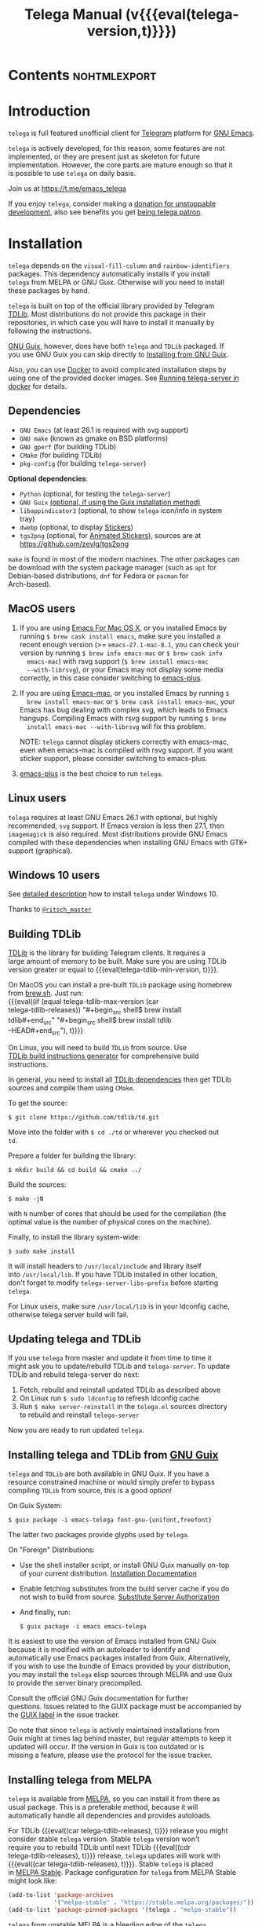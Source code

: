 #+OPTIONS: timestamp:nil \n:t num:nil ellit-cid:t
#+TITLE: Telega Manual (v{{{eval(telega-version,t)}}})
#+STARTUP: showall

#+MACRO: nl          (eval (concat "\n" (make-string (1- (string-to-number $1)) ?\s)))
#+MACRO: user-option-ndv User Option: ~$1~ {{{nl(1)}}} {{{nl($2)}}} {{{vardoc($1, $2)}}} {{{nl(1)}}}
#+MACRO: user-option User Option: ~$1~ {{{nl(1)}}} {{{nl($2)}}} {{{vardoc($1, $2)}}} {{{nl(1)}}} {{{nl($2)}}} Default value: {{{eval((ellit-org-pp-code-block $1 $2), t)}}}
#+MACRO: user-option1 User Option: ~$1~ {{{nl(1)}}} {{{nl($2)}}} {{{vardoc1($1, $2)}}} {{{nl(1)}}} {{{nl($2)}}} Default value: {{{eval((ellit-org-pp-code-block $1 $2), t)}}}

#+MACRO: temexdoc    (eval (ellit--indented-docstring (ellit-org--fundoc (telega-match--temex-function (intern $1) (intern (string-trim $2)))) $3))

#+ELLIT-INCLUDE: telega-note-file :eval

* Contents                                                     :nohtmlexport:
:PROPERTIES:
:TOC:      this
:END:
#+TOC: headlines 3

* Introduction

=telega= is full featured unofficial client for [[https://telegram.org][Telegram]] platform for [[https://www.gnu.org/software/emacs/][GNU Emacs]].

=telega= is actively developed, for this reason, some features are not
implemented, or they are present just as skeleton for future
implementation. However, the core parts are mature enough so that it
is possible to use =telega= on daily basis.

Join us at [[https://t.me/emacs_telega]]

If you enjoy =telega=, consider making a [[https://opencollective.com/telega][donation for unstoppable
development]], also see benefits you get [[#telega-patrons-mode][being telega patron]].

* Installation

=telega= depends on the =visual-fill-column= and =rainbow-identifiers=
packages.  This dependency automatically installs if you install
=telega= from MELPA or GNU Guix.  Otherwise will you need to install
these packages by hand.

=telega= is built on top of the official library provided by Telegram
[[https://core.telegram.org/tdlib][TDLib]].  Most distributions do not provide this package in their
repositories, in which case you will have to install it manually by
following the instructions.

[[https://guix.gnu.org/][GNU Guix]], however, does have both =telega= and =TDLib= packaged.  If
you use GNU Guix you can skip directly to [[#installing-telega-and-tdlib-from-gnu-guix][Installing from GNU Guix]].

Also, you can use [[https://www.docker.com/][Docker]] to avoid complicated installation steps by
using one of the provided docker images.  See [[#running-telega-server-in-docker][Running telega-server in
docker]] for details.

** Dependencies

- =GNU Emacs= (at least 26.1 is required with svg support)
- =GNU make= (known as gmake on BSD platforms)
- =GNU gperf= (for building TDLib)
- =CMake= (for building TDLib)
- =pkg-config= (for building =telega-server=)

**Optional dependencies**:
- =Python= (optional, for testing the =telega-server=)
- =GNU Guix= _(optional, if using the Guix installation method)_
- =libappindicator3= (optional, to show =telega= icon/info in system
  tray)
- =dwebp= (optional, to display [[#stickers--animations][Stickers]])
- =tgs2png= (optional, for [[#animated-stickers][Animated Stickers]]), sources are at
  https://github.com/zevlg/tgs2png

=make= is found in most of the modern machines. The other packages can
be download with the system package manager (such as =apt= for
Debian-based distributions, =dnf= for Fedora or =pacman= for
Arch-based).

** MacOS users

1. If you are using [[https://emacsformacosx.com/][Emacs For Mac OS X]], or you installed Emacs by
   running ~$ brew cask install emacs~, make sure you installed a
   recent enough version (>= =emacs-27.1-mac-8.1=, you can check your
   version by running ~$ brew info emacs-mac~ or ~$ brew cask info
   emacs-mac~) with rsvg support (~$ brew install emacs-mac
   --with-librsvg~), or your Emacs may not display some media
   correctly, in this case consider switching to [[https://github.com/d12frosted/homebrew-emacs-plus][emacs-plus]].

2. If you are using [[https://bitbucket.org/mituharu/emacs-mac/][Emacs-mac]], or you installed Emacs by running ~$
   brew install emacs-mac~ or ~$ brew cask install emacs-mac~, your
   Emacs has bug dealing with complex svg, which leads to Emacs
   hangups.  Compiling Emacs with rsvg support by running ~$ brew
   install emacs-mac --with-librsvg~ will fix this problem.

   NOTE: =telega= cannot display stickers correctly with emacs-mac,
   even when emacs-mac is compiled with rsvg support.  If you want
   sticker support, please consider switching to emacs-plus.

3. [[https://github.com/d12frosted/homebrew-emacs-plus][emacs-plus]] is the best choice to run =telega=.

** Linux users

=telega= requires at least GNU Emacs 26.1 with optional, but highly
recommended, =svg= support. If Emacs version is less then 27.1, then
=imagemagick= is also required.  Most distributions provide GNU Emacs
compiled with these dependencies when installing GNU Emacs with GTK+
support (graphical).

** Windows 10 users

See [[https://ritschmaster.github.io/2021/06/13/Using-telga-in-Windows-10.html][detailed description]] how to install =telega= under Windows 10.

Thanks to [[https://t.me/ritsch_master][=@ritsch_master=]]

** Building TDLib

[[https://core.telegram.org/tdlib][TDLib]] is the library for building Telegram clients. It requires a
large amount of memory to be built.  Make sure you are using TDLib
version greater or equal to {{{eval(telega-tdlib-min-version, t)}}}.

On MacOS you can install a pre-built =TDLib= package using homebrew
from [[https://brew.sh][brew.sh]].  Just run:
{{{eval((if (equal telega-tdlib-max-version (car
telega-tdlib-releases)) "#+begin_src shell\n$ brew install
tdlib\n#+end_src" "#+begin_src shell\n$ brew install tdlib
--HEAD\n#+end_src"), t)}}}

On Linux, you will need to build =TDLib= from source.  Use 
[[https://tdlib.github.io/td/build.html][TDLib build instructions generator]] for comprehensive build
instructions.

In general, you need to install all [[https://github.com/tdlib/td/#dependencies][TDLib dependencies]] then get TDLib
sources and compile them using =CMake=.

To get the source:
#+begin_src shell
$ git clone https://github.com/tdlib/td.git
#+end_src

Move into the folder with ~$ cd ./td~ or wherever you checked out
=td=.

Prepare a folder for building the library:
#+begin_src shell
$ mkdir build && cd build && cmake ../
#+end_src

Build the sources:
#+begin_src shell
$ make -jN
#+end_src

with ~N~ number of cores that should be used for the compilation (the
optimal value is the number of physical cores on the machine).

Finally, to install the library system-wide:
#+begin_src shell
$ sudo make install
#+end_src

It will install headers to =/usr/local/include= and library itself
into =/usr/local/lib=.  If you have TDLib installed in other location,
don't forget to modify ~telega-server-libs-prefix~ before starting
=telega=.

For Linux users, make sure ~/usr/local/lib~ is in your ldconfig cache,
otherwise telega server build will fail.

** Updating telega and TDLib

If you use =telega= from master and update it from time to time it
might ask you to update/rebuild TDLib and =telega-server=.  To update
TDLib and rebuild telega-server do next:

1. Fetch, rebuild and reinstall updated TDLib as described above
2. On Linux run =$ sudo ldconfig= to refresh ldconfig cache
3. Run =$ make server-reinstall= in the =telega.el= sources directory
   to rebuild and reinstall =telega-server=

Now you are ready to run updated =telega=.

** Installing telega and TDLib from [[https://guix.gnu.org/][GNU Guix]]

=telega= and =TDLib= are both available in GNU Guix. If you have a
resource constrained machine or would simply prefer to bypass
compiling =TDLib= from source, this is a good option!

On Guix System:
#+begin_src shell
$ guix package -i emacs-telega font-gnu-{unifont,freefont}
#+end_src

The latter two packages provide glyphs used by =telega=.

On "Foreign" Distributions:
- Use the shell installer script, or install GNU Guix manually on-top
  of your current distribution. [[https://guix.gnu.org/manual/en/html_node/Installation.html#Installation][Installation Documentation]]

- Enable fetching substitutes from the build server cache if you do
  not wish to build from source. [[https://guix.gnu.org/manual/en/html_node/Substitute-Server-Authorization.html#Substitute-Server-Authorization][Substitute Server Authorization]]

- And finally, run:
  #+begin_src shell
  $ guix package -i emacs emacs-telega
  #+end_src

It is easiest to use the version of Emacs installed from GNU Guix
because it is modified with an autoloader to identify and
automatically use Emacs packages installed from Guix. Alternatively,
if you wish to use the bundle of Emacs provided by your distribution,
you may install the =telega= elisp sources through MELPA and use Guix
to provide the server binary precompiled.

Consult the official GNU Guix documentation for further
questions. Issues related to the GUIX package must be accompanied by
the [[https://github.com/zevlg/telega.el/labels/guix][GUIX label]] in the issue tracker.

Do note that since =telega= is actively maintained installations from
Guix might at times lag behind master, but regular attempts to keep it
updated will occur.  If the version in Guix is too outdated or is
missing a feature, please use the protocol for the issue tracker.

** Installing telega from MELPA

=telega= is available from [[https://melpa.org][MELPA]], so you can install it from there as
usual package.  This is a preferable method, because it will
automatically handle all dependencies and provides autoloads.

For TDLib {{{eval((car telega-tdlib-releases), t)}}} release you might
consider stable =telega= version.  Stable =telega= version won't
require you to rebuild TDLib until next TDLib {{{eval((cdr
telega-tdlib-releases), t)}}} release, =telega= updates will work with
{{{eval((car telega-tdlib-releases), t)}}}.  Stable =telega= is placed
in [[https://stable.melpa.org/][MELPA Stable]].  Package configuration for =telega= from MELPA Stable
might look like:
#+begin_src emacs-lisp
(add-to-list 'package-archives
             '("melpa-stable" . "https://stable.melpa.org/packages/"))
(add-to-list 'package-pinned-packages '(telega . "melpa-stable"))
#+end_src

=telega= from unstable [[https://melpa.org][MELPA]] is a bleeding edge of the =telega=
development and =telega= updates might require also TDLib
update/rebuild sometimes.  However, it brings you all newer (probably
incompatible with TDLib {{{eval((car telega-tdlib-releases), t)}}})
functionality faster, no need to wait for TDLib {{{eval((cdr
telega-tdlib-releases), t)}}} to access newer features.

Or you could use git repository with this melpa-style recipe for [[https://github.com/quelpa/quelpa][quelpa]]:

#+begin_src emacs-lisp
(quelpa '(telega :fetcher github
                 :repo "zevlg/telega.el"
                 :branch "master"
                 :files (:defaults "contrib" "etc" "server" "Makefile")))
#+end_src

** Installing telega directly from GitHub

Make sure dependencies are installed with {{{kbd(M-x package-install
RET visual-fill-column RET)}}} and {{{kbd(M-x package-install RET
rainbow-identifiers RET)}}}.

Get the source:
#+begin_src shell
$ git clone https://github.com/zevlg/telega.el
$ cd telega.el
$ make compile
#+end_src

Finally load =telega= into Emacs using:
#+begin_src emacs-lisp
(use-package telega
  :load-path  "~/telega.el"
  :commands (telega)
  :defer t)
#+end_src

Or with:
#+begin_src emacs-lisp
(add-to-list 'load-path "~/telega.el")
(require 'telega)
#+end_src

The code should be put in the configuration file for Emacs, which
usually is =init.el=, or =emacs.el=.

** Running telega-server in docker

Pull latest =telega-server= image:
#+begin_src shell
$ docker pull zevlg/telega-server:latest
#+end_src

Make =telega= know you want to use docker by adding this to your =init.el=:
#+begin_src emacs-lisp
(setq telega-use-docker t)
#+end_src

That's it, you are ready to get starting.  However, you might anyway
need to have local =ffmpeg= installation to utilize some =telega=
features, such as playing audio/voice messages, capturing video/voice
notes, etc.

* Getting started

Start =telega= with {{{kbd(M-x telega RET)}}}. The first time it will
ask for the phone number you have associated with the Telegram
network.

Some options affecting =TDLib= runtime:
- {{{user-option-ndv(telega-directory, 2)}}}

  Default value: "~/.telega"

- {{{user-option(telega-options-plist, 2)}}}
- {{{user-option(telega-proxies, 2)}}}
- {{{user-option(telega-my-location, 2)}}}

  See also [[#telega-my-location-mode][telega-my-location-mode]] to automatically update
  ~telega-my-location~ when you send location message to the
  "Saved Messages" using mobile Telegram client.

To list all available customizable user options use ~M-x
customize-group RET telega RET~ command.

* Settings for Emacs As Daemon

Some people starts Emacs in daemon mode, i.e. =emacs --daemon=.  Such
Emacs instance has no frames, frames are created when needed and
connects to the daemon process.

=telega= autodetects values for some variables at load time by
examining current frame parameters and window system possibilities.
This won't work in daemon mode.  You need to explicitly specify values
for that variables.  Most notable options are:
- {{{user-option-ndv(telega-use-images, 2)}}}
- {{{user-option-ndv(telega-emoji-font-family, 2)}}}
- {{{user-option-ndv(telega-emoji-use-images, 2)}}}
- {{{user-option-ndv(telega-online-status-function, 2)}}}

Setting ~telega-use-images~ **before** loading =telega= is essential,
because many other custom options depends on its value.

* Telega glossary

Before start, please read [[https://core.telegram.org/tdlib/getting-started#tdlib-glossary][TDLib glossary]]

=telega= tries to keep TDLib's terminology, however introduces some
new terms specific to =telega=.  All of them are used in the manual.

- Root Buffer a.k.a. rootbuf ::
  Buffer with list of chats, you see it just after {{{kbd(M-x telega RET)}}}.
  Most of the time rootbuf term is used in the manual.
  See [[#root-buffer][Root Buffer]]

- Root View ::
  Root Buffer can be shown in different ways.  Way rootbuf is shown is
  called root view.
  See [[#root-buffer][Root Buffer]]

- Chat Buffer a.k.a. chatbuf ::
  Buffer with chat contents.
  See [[#chat-buffer][Chat Buffer]]

- Button ::
  Ordinary Emacs Button (see =button.el=).  Some outlined area with
  text, that can be acted on.  Pressing {{{kbd(RET)}}} on the
  button, executes button action.  There are many buttons of different
  kind in =telega=

- Chat Button ::
  Button referring to some chat.  Action for such button is to open
  corresponding chatbuf.

  rootbuf lists the chat buttons, such as:
  #+begin_example
  {🎗Saved Messages            }📌  📹 Video (10s)               Fri✓
  [Emacs | Emacs (english)     ]  @oldosfan: same                Fri
  ...
  #+end_example

- Temex ::
  Telega Match Expression - S-expression to match telega objects such
  as chats or messages.
  See [[#telega-match-expressions][Telega Match Expressions]] for the details.

- [Custom] Chat Filter ::
  Named temex to filter chats in the rootbuf.

  Custom chat filters are displayed as buttons above the chat list in
  the rootbuf, such as:
  #+begin_example
  [243:📑Main      4890]  [51:Groups       4677]  [27:Channels      210]
  [53:Contacts         ]  [0:Important         ]  [3:📑Archive      670]
  #+end_example

  Action for such buttons is to add corresponding temex to the
  active chat filter.

  However, buttons that corresponds to a Telegram Folder, including
  "Main" and "Archive", substitutes folder in the active chat filter
  with new one at button.

  + {{{user-option(telega-filter-button-width, 4)}}}
  + {{{user-option(telega-filters-custom, 4)}}}
  + {{{user-option(telega-filter-custom-expand, 4)}}}
  + {{{user-option(telega-filter-custom-show-folders, 4)}}}

- Active Chat Filter ::
  List of chat temexes applied to the chat list in rootbuf.

  Only chats matching **all** temexes in the active chat filter
  are displayed in rootbuf.  Active chat filter is displayed above the
  chat list in rootbuf, such as:
  #+begin_example
  -/------------------------------(main)--------------------------------
  #+end_example

  ~(telega-filter-active)~ returns active chat filter.

  - {{{user-option(telega-filter-default, 4)}}}

- Chat Sort Criteria ::
  List of symbols denoting how to sort chats.
  See [[#sorting-chats][Sorting Chats]]

- Active Sort Criteria a.k.a. active sorter ::
  Sort criteria applied to the chat list in rootbuf.

  By default, chats are sorted according to internal Telegram order
  (except for chats with custom order).

  In case active sorter is enabled, it is displayed above the chat
  list in rootbuf, such as:
  #+begin_example
  -\---------------------(unread-count join-date)-----------------------
  #+end_example

- Me user a.k.a. me ::
  User currently logged in, ~(telega-user-me)~ returns me.

  me means you, not me.

  Chat with me is also known as "Saved Messages".

* Telega prefix map

=telega= has prefix map for common =telega= commands, such as
switching to rootbuf, switch to "Saved Messages", sending current
buffer as file to a chat, switching accounts, opening chat or
switching to some chat.

It is convenient to have it somewhere accessible from ~global-map~,
say {{{kbd(C-c t)}}}.  To do so use next code in your =init.el=:

#+begin_src
(define-key global-map (kbd "C-c t") telega-prefix-map)
#+end_src

Or if =telega= is not accessible to autoload at start time, then use:

#+begin_src
(add-hook 'telega-load-hook
          (lambda ()
            (define-key global-map (kbd "C-c t") telega-prefix-map)))
#+end_src

Telega prefix map bindings:

#+ELLIT-INCLUDE: ../telega.el :label prefix-map-bindings

* Root Buffer

#+ELLIT-INCLUDE: ../telega-root.el :label commentary

Important customizable options:
- {{{user-option(telega-root-fill-column, 2)}}}

  This option is applied only if [[#telega-root-auto-fill-mode][telega-root-auto-fill-mode]] is
  disabled.  Default behaviour is to automatically adjust
  ~telega-root-fill-column~ to the width of the window displaying
  rootbuf.

- {{{user-option(telega-root-keep-cursor, 2)}}}

** Rootbuf fast navigation

{{{kbd(M-g)}}} prefix in rootbuf is used to jump across chat buttons:

#+ELLIT-INCLUDE: ../telega-root.el :label rootbuf-fastnav-bindings

** Rootbuf view switching

Rootbuf view is the specific way how rootbuf is shown to the user.  By
default, list of the chats is shown, this is known as default root
view.

{{{kbd(v)}}} prefix in rootbuf is used to switch root views:
#+ELLIT-INCLUDE: ../telega-root.el :label rootbuf-view-bindings

Important customizable options:
- {{{user-option(telega-root-default-view-function, 2)}}}

  {{{where-is(telega-view-reset,telega-root-mode-map)}}} uses this
  function to reset root view.

** Voice/Video calls

Telegram provides nice voice/video calls.

**TODO** more documentation about voice/video calls support by
=telega=.

{{{kbd(c)}}} prefix in rootbuf is used to call VoIP commands:
#+ELLIT-INCLUDE: ../telega-root.el :label rootbuf-voip-bindings

* Telega Match Expressions

#+ELLIT-INCLUDE: ../telega-match.el :label commentary

List of temexes you can apply to any TDLib object:

#+ELLIT-INCLUDE: ../telega-match.el :label temex

** List of Chat Temexes

Use ~telega-chat-match-p~ to match a chat.

#+ELLIT-INCLUDE: ../telega-match.el :label chat-temex

** List of Message Temexes

Use ~telega-msg-match-p~ to match a message.

#+ELLIT-INCLUDE: ../telega-match.el :label msg-temex

** List of User Temexes

Use ~telega-user-match-p~ to match a user.

#+ELLIT-INCLUDE: ../telega-match.el :label user-temex

** List of Message Sender Temexes

Use ~telega-sender-match-p~ to match a message sender.

#+ELLIT-INCLUDE: ../telega-match.el :label sender-temex

** List of Forum Topic Temexes

Use ~telega-topic-match-p~ to match a forum's topic.

#+ELLIT-INCLUDE: ../telega-match.el :label topic-temex

** List of Story Temexes

Story Temexes are used to match Telegram Stories posted by users or
channels.

Use ~telega-story-match-p~ to match a story.

#+ELLIT-INCLUDE: ../telega-match.el :label story-temex

** Customizable options making use of Telega Match Expressions

- {{{user-option(telega-filter-default, 2)}}}
- {{{user-option(telega-filters-custom, 2)}}}
- {{{user-option(telega-use-tracking-for, 2)}}}
- {{{user-option(telega-rainbow-color-custom-for, 2)}}}
- {{{user-option(telega-chat-prompt-format, 2)}}}
- {{{user-option(telega-chat-group-messages-for, 2)}}}
- {{{user-option(telega-chat-show-deleted-messages-for, 2)}}}
- {{{user-option(telega-chat-use-date-breaks-for, 2)}}}
- {{{user-option(telega-root-view-topics, 2)}}}

* Chat Folders

#+ELLIT-INCLUDE: ../telega-folders.el :label commentary

{{{kbd(F)}}} prefix in rootbuf is used to operate on Chat Folders:
#+ELLIT-INCLUDE: ../telega-root.el :label rootbuf-folder-bindings

Customizable options for Chat Folders:
#+ELLIT-INCLUDE: ../telega-customize.el :label folders-options

* Filtering chats

#+ELLIT-INCLUDE: ../telega-filter.el :label commentary

{{{kbd(/)}}} prefix in rootbuf is used for some useful filtering
commands:

- {{{where-is(telega-filter-by-important,telega-root-mode-map)}}} ::
  {{{fundoc(telega-filter-by-important, 2)}}}
- {{{where-is(telega-filter-by-online-status,telega-root-mode-map)}}} ::
  {{{fundoc(telega-filter-by-online-status, 2)}}}
- {{{where-is(telega-filter-by-filter,telega-root-mode-map)}}} ::
  {{{fundoc(telega-filter-by-filter, 2)}}}
- {{{where-is(telega-filters-edit,telega-root-mode-map)}}} ::
  {{{fundoc(telega-filters-edit, 2)}}}
- {{{where-is(telega-filters-pop-last,telega-root-mode-map)}}} ::
  {{{fundoc(telega-filters-pop-last, 2)}}}
- {{{where-is(telega-filters-negate,telega-root-mode-map)}}} ::
  {{{fundoc(telega-filters-negate, 2)}}}
- {{{where-is(telega-filters-reset,telega-root-mode-map)}}} ::
  {{{fundoc(telega-filters-reset, 2)}}}

For other chat filtering bindings see [[#list-of-chat-temexes][List of Chat Temexes]]

* Sorting chats

#+ELLIT-INCLUDE: ../telega-sort.el :label commentary

{{{kbd(\)}}} prefix in rootbuf is used for sorting commands:

- {{{where-is(telega-sort-reset,telega-root-mode-map)}}} ::
  {{{fundoc(telega-sort-reset, 2)}}}

  It is possible to add multiple criteria using ~telega-sort-reset~
  with prefix argument {{{kbd(C-u)}}}.

- {{{where-is(telega-sort-by-sorter,telega-root-mode-map)}}} ::
  {{{fundoc(telega-sort-by-sorter, 2)}}}

  Use this command to reset active sorter.

For other sorting keybindings see below.

** Sorting criteria

#+ELLIT-INCLUDE: ../telega-sort.el :label chat-sorting-criteria

** Customizable options making use of sorting criteria

- {{{user-option(telega-chat-completing-sort-criteria, 2)}}}
- {{{user-option(telega-chat-switch-buffer-sort-criteria, 2)}}}

* Chat buffer

#+ELLIT-INCLUDE: ../telega-chat.el :label commentary

Important customizable options:
- {{{user-option(telega-chat-fill-column, 2)}}}
- {{{user-option(telega-chat-use-date-breaks-for, 2)}}}

** Chatbuf fast navigation

{{{kbd(M-g)}}} prefix in chatbuf is used to jump across various chat
messages:
#+ELLIT-INCLUDE: ../telega-chat.el :label chatbuf-fastnav-bindings

** Sending ordinary messages

Type a text in the chatbuf input and press {{{kbd(RET)}}} to send the
message.  To insert newline in the middle of the input use ordinary
{{{kbd(C-j)}}} Emacs command.

You can apply markup to the input when sending message.  This is
controlled by number of {{{kbd(C-u)}}} pressed before {{{kbd(RET)}}}
and value of the:
- {{{user-option(telega-chat-input-markups, 2)}}}

Markup syntax table:
|                  | markdown2                        | org                                | markdown1                        |
|------------------+----------------------------------+------------------------------------+----------------------------------|
| *bold text*      | ~**bold text**~                  | ~*bold text*~                      | ~*bold text*~                    |
| /italic text/    | ~__italic text__~                | ~/italic text/~                    | ~_italic text_~                  |
| _underline text_ | ~__underline text__~             | ~_underline text_~                 | **UNSUPPORTED**                  |
| +strike through+ | ~~~strike through~~~             | ~+strike through+~                 | **UNSUPPORTED**                  |
|                  | ~¦¦spoiler¦¦~                    | ~¦¦spoiler¦¦~                      | **UNSUPPORTED**                  |
| ~inlined code~   | ~`inlined code`~                 | ~~inlined code~~                   | ~`inlined code`~                 |
| =pre text=       | ~```pre text```~                 | ~=pre text=~                       | **UNSUPPORTED**                  |
| [[http://www.url][text]]             | ~[text](http://www.url)~         | ~[[text][http://www.url]]~         | ~[text](http://www.url)~         |
| [[http://t.me/user][name]]             | ~[name](tg://user?id=<USER-ID>)~ | ~[[name][tg://user?id=<USER-ID>]]~ | ~[name](tg://user?id=<USER-ID>)~ |

There is also "markdown1" syntax to insert multiline code blocks of
specified languge:
#+begin_example
```<language-name>
first line of multiline preformatted code
second line
last line```
#+end_example

"markdown2" backquotes syntax to insert multiline code blocks is
controlled by:
- {{{user-option(telega-markdown2-backquotes-as-precode, 2)}}}

Org syntax for code blocks is **NOT YET** supported:
#+begin_example
#+begin_src <language-name>
code line
next code line
...
#+end_src
#+end_example

Also, you can intermix various markups, using {{{kbd(C-c C-a markup
RET)}}} command.

Important customizable options:
- {{{user-option1(telega-chat-input-markups,2)}}}
- {{{user-option(telega-chat-send-message-on-ret,2)}}}
- {{{user-option1(telega-chat-markup-functions,2)}}}

** Attaching media

You can attach various media into chatbuf input, using next bindings:
#+ELLIT-INCLUDE: ../telega-chat.el :label chatbuf-attach-bindings

Text following attached media will be a media caption.

Attachment types to attach with
{{{where-is(telega-chatbuf-attach,telega-chat-mode-map)}}} defined in
~telega-chat-attach-commands~ user option:
{{{eval((mapconcat (lambda (ac)
(concat "- " (nth 0 ac) " :: " (ellit-org-template-fundoc (nth 2 ac) "2")
(when (nth 3 ac) (concat "\n" (nth 3 ac) "\n"))))
telega-chat-attach-commands "\n"),t)}}}

Special attachment types are =disable-webpage-preview=, =scheduled=,
=disable-notification= or =enable-notification=.  They do not attach
anything, but changes options on how to send the message.  Use
=scheduled= to [[#scheduling-messages-and-reminders][schedule messages]], =disable-notification= or
=enable-notification= to trigger notification on receiver side and
=disable-webpage-preview= to disable rich web page previews for URLs
in the message text.

Customizable options for attaching media:
- {{{user-option(telega-chat-upload-attaches-ahead, 2)}}}
- {{{user-option(telega-chat-markup-functions, 2)}}}

** Replying and editing messages

To reply/edit the message, put point on the message you want to
reply/edit and press
{{{where-is(telega-msg-reply,telega-msg-button-map)}}} to reply or
{{{where-is(telega-msg-edit,telega-msg-button-map)}}} to edit.

Aux prompt will be show just above the chatbuf prompt, such as:
#+begin_example
[✕]| Reply: @demash> Trying to install telega  M-x packag…
(T)>>>
#+end_example

To cancel aux prompt press on the cross button, or use
{{{where-is(telega-chatbuf-cancel-aux,telega-chat-mode-map)}}}
binding.
{{{where-is(telega-chatbuf-cancel-aux,telega-chat-mode-map)}}} accepts
{{{kbd(C-u)}}} prefix, if used then chatbuf's input is also canceled.

To edit your previously sent message press
{{{where-is(telega-chatbuf-edit-prev,telega-chat-mode-map)}}}.

It is possible to edit a message using markup syntax.
{{{where-is(telega-msg-edit,telega-msg-button-map)}}} accepts
{{{kbd(C-u)}}} prefix to specify markup syntax to be used for editing.

** Forwarding messages

To forward a message, put cursor under the message which you want to
forward and press
{{{where-is(telega-msg-forward-marked-or-at-point,telega-msg-button-map)}}}
and then select a Chat to forward a message to.  To forward multiple
messages at once, mark messages with the
{{{where-is(telega-msg-mark-toggle,telega-msg-button-map)}}} and then
press
{{{where-is(telega-msg-forward-marked-or-at-point,telega-msg-button-map)}}}
on one of the messages.

There are few options how you can affect the way a message is forwarded:
1. {{{kbd(C-u f)}}} to forward a message copy, it will look like *you*
   sent a message.
2. {{{kbd(C-u C-u f)}}} To forward a message copy deleting or
   replacing caption it has.  Use this to forward media message with
   your own caption.

** Deleting messages

To delete a message, put cursor under the message you want to delete and press
{{{where-is(telega-msg-delete-marked-or-at-point,telega-msg-button-map)}}}.

As with [[#forwarding-messages][forwarding messages]], you can mark multiple messages to delete
with {{{where-is(telega-msg-mark-toggle,telega-msg-button-map)}}}.

Also, you can ban/report message sender (and delete all messages from
this sender in the chat) with
{{{where-is(telega-msg-ban-sender,telega-msg-button-map)}}} when
cursor is under the message.

=telega= can keep deleted messages visible until chatbuf is
killed. This is controlled using custom variable:

- {{{user-option(telega-chat-show-deleted-messages-for,2)}}}

For example, to show deleted messages in all chats except for "Saved
Messages", use next:
#+begin_src emacs-lisp
(setq telega-chat-show-deleted-messages-for '(not saved-messages))
#+end_src

** Scheduling messages and reminders

To schedule a message, press {{{kbd(C-c C-a scheduled RET)}}},
select date and time to schedule message at, type text of a message
and send it as always.

To reschedule a message, first list all scheduled messages in the chat
with {{{kbd(C-c / scheduled RET)}}}, then press
{{{where-is(telega-msg-edit,telega-msg-button-map)}}} on the message
you want to reschedule, remove previous "Schedule" attachment and add
a new one at the beginning.

Message scheduled in "Saved Messages" chat is called reminder.

Whenever a scheduled message or reminder is sent, you get a special
notification marked with a 📅, so you don't get caught off-guard by
messages you planned in the past.

** Navigating previous input

You can navigate your previous chatbuf input using commands:
- {{{where-is(telega-chatbuf-edit-prev,telega-chat-mode-map)}}} ::
  {{{fundoc(telega-chatbuf-edit-prev,2)}}}
- {{{where-is(telega-chatbuf-edit-next,telega-chat-mode-map)}}} ::
  {{{fundoc(telega-chatbuf-edit-next,2)}}}
- {{{where-is(telega-chatbuf-input-search,telega-chat-mode-map)}}} ::
  {{{fundoc(telega-chatbuf-input-search,2)}}}

  While searching input, you can use
  {{{where-is(telega-chatbuf--input-search-input-prev,telega-chatbuf--input-search-map)}}}
  and
  {{{where-is(telega-chatbuf--input-search-input-next,telega-chatbuf--input-search-map)}}}
  to cycle chatbuf input ring.

** Completing input in chatbuf

Powerful =company-mode= can be used to complete input in the chatbuf
with
{{{where-is(telega-chatbuf-complete-or-next-link,telega-chat-mode-map)}}}.

=telega= provides few company backends, such as:

#+ELLIT-INCLUDE: ../telega-company.el :label company-backends

List of company backends to be used for user input completion is
controlled by:
- {{{user-option(telega-company-backends, 2)}}}

You can use completion without enabling =company-mode= in the chat
buffers, by explicitly pressing
{{{where-is(telega-chatbuf-complete-or-next-link,telega-chat-mode-map)}}}
to perform completion at point.

On the other hand, =company-mode= detects input context and pops up
completion candidates if completion at point is available.  To enable
=company-mode= in chat buffers use:
#+begin_src elisp
(add-hook 'telega-chat-mode-hook 'company-mode)
#+end_src

Consider also using =company-posframe= Emacs package (in MELPA), so
chatbuf's contents remain untouched when completion menu pops above
the chatbuf prompt.

If you don't like =company-posframe=, consider option:
- {{{user-option(telega-company-tooltip-always-below, 2)}}}

*** Using capf for input completions

It is possible to use standard Emacs ~capf~ (completion at point)
functionality to perform completions in the chatbuf.  You still need
~company.el~ package installed **and loaded** because =telega= uses it
as engine.

~capf~ is used by default if ~company-mode~ is disabled in the
chatbuf, so to enable ~capf~ completions setup could look like:

#+begin_src elisp
(defun my-telega-chat-mode ()
  (require 'company)
  (add-hook 'completion-at-point-functions
            #'telega-chatbuf-complete-at-point nil 'local)
  )

(add-hook 'telega-chat-mode-hook 'my-telega-chat-mode)
#+end_src

~capf~ functionality is very limited comparing to ~company-mode~
completions, however, some users might still prefer ~capf~.

** Sending messages via bots

If chatbuf input starts with =@<botname> <query>= and mentioned bot
support [[https://telegram.org/blog/inline-bots][inline mode]], then pressing
{{{where-is(telega-chatbuf-complete-or-next-link,telega-chat-mode-map)}}}
will pop a special buffer with the inline results to the bot inline
~<query>~, you can use these results to send a message via bot.  Some
useful bots with [[https://telegram.org/blog/inline-bots][inline mode]] support are:

- [[https://t.me/gif][@gif]] To search and send animations
- [[https://t.me/pic][@pic]], [[https://t.me/bing][@bing]] To search and send pictures
- [[https://t.me/vid][@vid]] To search and send videos on YouTube
- [[https://t.me/foursquare][@foursquare]] - To find and send places around the world
- etc

To find out is some bot supports [[https://telegram.org/blog/inline-bots][inline mode]] or not, enter
~@<botname><SPC>~ in chatbuf input and press
{{{where-is(telega-chatbuf-complete-or-next-link,telega-chat-mode-map)}}}.
If momentary help is displayed, then this bot supports inline mode.

Customizable options for inline bots:
#+ELLIT-INCLUDE: ../telega-customize.el :label inline-bot-options

** Filtering chat messages a.k.a. Shared Media

Message filtering means to show only some messages matching filter.
Available message filters are: {{{eval((mapconcat (lambda (mf) (concat
"=" (car mf) "=")) telega-chat--message-filters "\, "),t)}}}

Chatbuf uses next bindings for message filtering:
#+ELLIT-INCLUDE: ../telega-chat.el :label chatbuf-filtering-bindings

** Inplace searching in text messages or media captions
Use
{{{where-is(telega-chatbuf-inplace-search-query,telega-chat-mode-map)}}}
or {{{where-is(telega-chatbuf-inplace-search-query-forward,telega-chat-mode-map)}}}
to start searching while keeping history without applied filter,
i.e. you can see surrounding messages.

Use {{{where-is(telega-chatbuf-inplace-search,telega-chat-mode-map)}}}
or
{{{where-is(telega-chatbuf-inplace-search-next,telega-chat-mode-map)}}}
to continue searching.

** Opening files using external programs

Document messages in Telegram has attached file in the message.  By
default =telega= opens that files inside Emacs using {{{eval((format
"~%S~" telega-open-file-function),t)}}} function.  Sometimes that is not
desirable behaviour and you might want to open some files in external
application.  You can use ~org-open-file~ function for this.
Behaviour is controlled by:
- {{{user-option(telega-open-file-function, 2)}}}

Setup to open some files in external applications might look like:
#+begin_src emacslisp
;; ("\\.pdf\\'" . default) is already member in `org-file-apps'
;; Use "xdg-open" to open files by default
(setcdr (assq t org-file-apps-gnu) 'browse-url-xdg-open)

(setq telega-open-file-function 'org-open-file)
#+end_src

On MacOS use ~browse-url-default-macosx-browser~ instead of
~browse-url-xdg-open~.

If you also want to open non-document messages as file using
~telega-open-file-function~ consider:
- {{{user-option(telega-open-message-as-file, 2)}}}

Another alternative to open some files using external programs is to
use nice =openwith= Emacs package available in MELPA.

*Browse URL with custom function*

Also, you can open urls using custom functions:
- {{{user-option(telega-browse-url-alist, 2)}}}

For example, to play youtube videos using =mpv= player, add this to config:
#+begin_src emacs-lisp
(defun my-watch-in-mpv (url)
  (async-shell-command (format "mpv -v %S" url)))

(add-to-list 'telega-browse-url-alist
             '("https?://\\(www\\.\\)?youtube.com/watch" . my-watch-in-mpv))
(add-to-list 'telega-browse-url-alist
             '("https?://youtu.be/" . my-watch-in-mpv))
#+end_src

** Client side messages ignoring

In official telegram clients all messages in group chats are displayed
even if message has been sent by blocked sender (user or chat).
=telega= has client side message ignoring feature implemented.
Ignoring messages can be done by adding function into
~telega-msg-ignore-predicates~.  This function must accept single
argument - message, and return non-nil if messages should be ignored.
You can use ~telega-match-gen-predicate~ to generate message
predicates out of [[#telega-match-expressions][Telega Match Expressions]].
For example, to ignore messages from particular user with ~id=12345~
you could add next code:

#+begin_src emacs-lisp
(defun my-telega-ignore-12345-user (msg)
  (telega-msg-match-p msg '(sender (ids 12345))))

(add-hook 'telega-msg-ignore-predicates 'my-telega-ignore-12345-user)
#+end_src

Or to ignore messages from blocked senders (users or chats), just add:

#+begin_src emacs-lisp
(add-hook 'telega-msg-ignore-predicates
          (telega-match-gen-predicate 'msg '(sender is-blocked)))
#+end_src

To view recently ignored messages use
~M-x telega-ignored-messages RET~ command.

** Favorite messages

Any message in any chat can be marked with as /favorite/.  Favorite
messages are labeled with:
- {{{user-option(telega-symbol-favorite, 2)}}}

To toggle message at point being favorite, press
{{{where-is(telega-msg-favorite-toggle,telega-msg-button-map)}}}.

To jump to next favorite message in the chat buffer press
{{{where-is(telega-chatbuf-next-favorite,telega-chat-mode-map)}}}.

To view all favorite messages in all chats, enable "Favorite Messages"
Root View, by pressing
{{{where-is(telega-view-favorite-messages,telega-root-mode-map)}}} in
the [[#root-buffer][root buffer]].

** Media Controls for media messages

Some media messages that are playing inside Emacs (such as "audio",
"voice-note" or "video-note" messages) will have additional media
control buttons to control media playback parameters:
#+begin_example
[⏪] [⏩] [2×] [Stop] 
#+end_example

For fast access to media controls you can you next bindings:
- {{{where-is(telega-msg--vvnote-stop,telega-msg-button-map)}}} ::
  {{{fundoc(telega-msg--vvnote-stop,2)}}}
- {{{where-is(telega-msg--vvnote-rewind-10-backward,telega-msg-button-map)}}} ::
  {{{fundoc(telega-msg--vvnote-rewind-10-backward,2)}}}
- {{{where-is(telega-msg--vvnote-rewind-10-forward,telega-msg-button-map)}}} ::
  {{{fundoc(telega-msg--vvnote-rewind-10-forward,2)}}}
- {{{where-is(telega-msg--vvnote-play-speed-toggle,telega-msg-button-map)}}} ::
  {{{fundoc(telega-msg--vvnote-play-speed-toggle,2)}}}
- {{{where-is(telega-msg--vvnote-rewind-part,telega-msg-button-map)}}} ::
  {{{fundoc(telega-msg--vvnote-rewind-part,2)}}}

To play/pause media messages use {{{kbd(RET)}}}.  Also,
{{{where-is(telega-msg-copy-link,telega-msg-button-map)}}} command
supports linking to the currently playing (or paused at) moment.

To reference a given moment in a media message (or in a reply to media
message) use ~[HH:]MM:SS]~ syntax in the message's body/caption.  Such
timestamp marks will be automatically emphasised with a media
timestamp text entity.

** Forums and Topics
#+ELLIT-INCLUDE: ../telega-topic.el :label commentary

* Video Chats

**TODO**: write me

* Stickers / Animations

To display stickers =telega= uses =dwebp= utility to convert ~.webp~
stickers into png images that can be displayed by Emacs. =dwebp=
utility is available on almost every system inside =webp= package.

Important customizable options for stickers:
- {{{user-option(telega-sticker-size, 2)}}}
- {{{user-option(telega-sticker-set-download, 2)}}}
- {{{user-option(telega-sticker-favorite-background, 2)}}}

To play short animations inside Emacs =telega= uses =ffmpeg= utility.
Playing animations inside Emacs is a bit heavy process, so be careful
in choosing value for the ~telega-animation-play-inline~.

Important customizable options for animations:
- {{{user-option(telega-animation-height, 2)}}}
- {{{user-option(telega-animation-play-inline, 2)}}}
- {{{user-option(telega-animation-download-saved, 2)}}}

** Animated stickers

=telega= supports animated stickers using =tgs2png= utility from
https://github.com/zevlg/tgs2png

Once =tgs2png= tool is installed into ~exec-path~ (check value for
~telega-sticker-animated-play~ after =telega= is started), you can
play animated stickers by pressing {{{kbd(RET)}}} on sticker.

Also [[#telega-autoplay-mode][telega-autoplay-mode]] can be used, to automatically animate
messages containing animated stickers.

** Favorite and recently used stickers

To attach your favorite or rencetly used sticker use {{{kbd(C-u)}}}
before {{{kbd(C-c C-a sticker RET)}}}.  Background for favorite
stickers are filled with color:
- {{{user-option(telega-sticker-favorite-background, 2)}}}

To toggle sticker being favorite, press
{{{where-is(telega-sticker-toggle-favorite,telega-sticker-button-map)}}}
while point is under sticker in the ~*Telega Sticker Set*~ buffer.

Or you can press {{{where-is(telega-msg-save,telega-msg-button-map)}}}
on the sticker message to add that sticker to the favorite stickers
list.

** Animations

There are multiple methods you can use to attach an animation:
- {{{kbd(C-c C-a animation RET)}}} to attach animation from the Saved
  Animations list.
- {{{kbd(C-c C-a gif RET)}}} to attach animation from a =gif= or =mp4=
  file.
- [[#sending-messages-via-bots][via @gif bot]]

To play animation message press {{{kbd(RET)}}} on the message.  Also,
[[#telega-autoplay-mode][telega-autoplay-mode]] can be used to automatically play animation
messages.

To explicitly add animation to Saved Animations list, press
{{{where-is(telega-msg-save,telega-msg-button-map)}}} on the
corresponding animation message.

* Multiple accounts

=telega= support multiple accounts, however only single account can be
active, i.e. you can't run account simultaneously, but you can switch
between accounts.  Notifications won't work for inactive accounts.

To switch accounts use
{{{where-is(telega-account-switch,telega-prefix-map)}}} from [[#telega-prefix-map][prefix
map]].  To setup multiple accounts use:

- {{{user-option(telega-accounts, 2)}}}

  For example:
  #+begin_src emacs-lisp
  (setq telega-accounts (list
    (list "zevlg" 'telega-database-dir telega-database-dir)
    (list "Evgen2" 'telega-database-dir
      (expand-file-name "evgen2" telega-database-dir))))
  #+end_src

  Each account can have its own configuration using custom variables
  specified in account setup, and only ~telega-database-dir~ must be
  different for different accounts.

  Uninitialized account from ~telega-accounts~ will be initialized when
  you switch to it for the first time.

* Minor Modes

=telega= ships with various minor modes you might consider to use.

** Notifications for incoming messages

#+ELLIT-INCLUDE: ../telega-notifications.el :label commentary

Message is triggered for messages matching:
- {{{user-option(telega-notifications-msg-temex, 2)}}}

You can use this option for custom notifications.  For example to
trigger notification for messages containing "keyword" (in addition to
default behaviour) you can set ~telega-notifications-msg-temex~ to
~(or (call telega-notifications-msg-notify-p) (contains "keyword"))~

By default notification triggers if
~telega-notifications-msg-notify-p~ predicate returns non-nil.  It
returns non-nil if next conditions are satisfied.

#+ELLIT-INCLUDE: ../telega-notifications.el :label notification-conditions

To view recent notifications use
~M-x telega-notifications-history RET~ command.

See also [[#telega-alertel--notifications-using-alertel][Notifications using alert.el]]

#+ELLIT-INCLUDE: ../telega-modes.el :label minor-modes

#+ELLIT-INCLUDE: ../telega-root.el :label minor-modes

#+ELLIT-INCLUDE: ../telega-voip.el :label minor-modes

* Contributed packages

=contrib/= directory contains packages contributed to =telega=
project.

#+ELLIT-INCLUDE: ../contrib/ol-telega.el

#+ELLIT-INCLUDE: ../contrib/telega-status-history.el

#+ELLIT-INCLUDE: ../contrib/telega-url-shorten.el

#+ELLIT-INCLUDE: ../contrib/telega-alert.el

#+ELLIT-INCLUDE: ../contrib/telega-dired-dwim.el

#+ELLIT-INCLUDE: ../contrib/telega-live-location.el :no-load t

#+ELLIT-INCLUDE: ../contrib/telega-mnz.el

#+ELLIT-INCLUDE: ../contrib/telega-dashboard.el

#+ELLIT-INCLUDE: ../contrib/telega-emacs-stories.el

#+ELLIT-INCLUDE: ../contrib/telega-transient.el

#+ELLIT-INCLUDE: ../contrib/telega-adblock.el

#+ELLIT-INCLUDE: ../contrib/telega-channels-export.el

#+ELLIT-INCLUDE: ../contrib/telega-bridge-bot.el

* Troubleshooting

** Can't compile =telega-server=
**TODO**

** Invalid TDLib version
**TODO**

** Stickers are not shown

**Q**: Stickers are not fully shown, I see only outlines for some
stickers, like on the screenshot:
[[file:https:/zevlg.github.io/telega/bad-stickers.jpg]]

**A**: =telega= uses =dwebp= tool to convert stickers in the WEBP
format to the format supported by Emacs.  See
[[#stickers--animations][Stickers / Animations]] for details.

** Notifications does not work

**Q**: I've enabled ~telega-notifications-mode~ as described in the
manual, but notifications still does not pop up.

**A**: Make sure your time is correct.  Eval ~(telega-time-seconds)~
to get UTC time in your Emacs, it should be more or less the same as
on https://www.unixtimestamp.com/


#  LocalWords:  customizable chatbuf tdlib gmake
